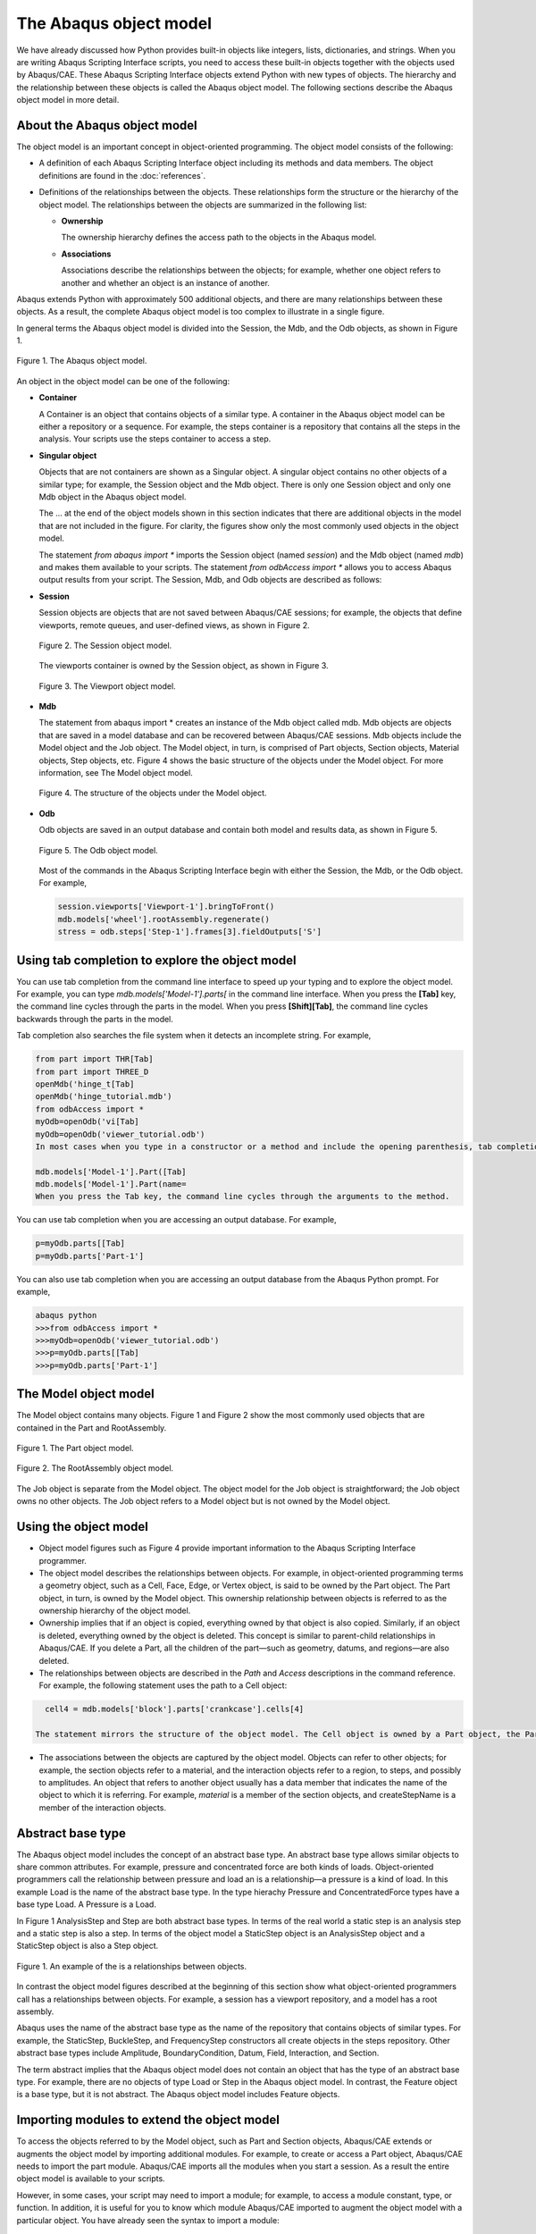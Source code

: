 =======================
The Abaqus object model
=======================

We have already discussed how Python provides built-in objects like integers, lists, dictionaries, and strings. When you are writing Abaqus Scripting Interface scripts, you need to access these built-in objects together with the objects used by Abaqus/CAE. These Abaqus Scripting Interface objects extend Python with new types of objects. The hierarchy and the relationship between these objects is called the Abaqus object model. The following sections describe the Abaqus object model in more detail.

About the Abaqus object model
-----------------------------

The object model is an important concept in object-oriented programming. The object model consists of the following:

- A definition of each Abaqus Scripting Interface object including its methods and data members. The object definitions are found in the :doc:`references`.

- Definitions of the relationships between the objects. These relationships form the structure or the hierarchy of the object model. The relationships between the objects are summarized in the following list:

  - **Ownership**
    
    The ownership hierarchy defines the access path to the objects in the Abaqus model.

  - **Associations**
    
    Associations describe the relationships between the objects; for example, whether one object refers to another and whether an object is an instance of another.

Abaqus extends Python with approximately 500 additional objects, and there are many relationships between these objects. As a result, the complete Abaqus object model is too complex to illustrate in a single figure.

In general terms the Abaqus object model is divided into the Session, the Mdb, and the Odb objects, as shown in Figure 1.

.. figure:: /images/cmd-int-model-overview-nls.png
    :width: 100%
    :align: center

    Figure 1. The Abaqus object model.

An object in the object model can be one of the following:

- **Container**

  A Container is an object that contains objects of a similar type. A container in the Abaqus object model can be either a repository or a sequence. For example, the steps container is a repository that contains all the steps in the analysis. Your scripts use the steps container to access a step.

- **Singular object**

  Objects that are not containers are shown as a Singular object. A singular object contains no other objects of a similar type; for example, the Session object and the Mdb object. There is only one Session object and only one Mdb object in the Abaqus object model.

  The ... at the end of the object models shown in this section indicates that there are additional objects in the model that are not included in the figure. For clarity, the figures show only the most commonly used objects in the object model.

  The statement `from abaqus import *` imports the Session object (named `session`) and the Mdb object (named `mdb`) and makes them available to your scripts. The statement `from odbAccess import *` allows you to access Abaqus output results from your script. The Session, Mdb, and Odb objects are described as follows:

- **Session**

  Session objects are objects that are not saved between Abaqus/CAE sessions; for example, the objects that define viewports, remote queues, and user-defined views, as shown in Figure 2.

  .. figure:: /images/cmd-int-model-session-nls.png
      :width: 50%
      :align: center

      Figure 2. The Session object model.

  The viewports container is owned by the Session object, as shown in Figure 3.

  .. figure:: /images/cmd-int-model-viewport-nls.png
      :width: 50%
      :align: center

      Figure 3. The Viewport object model.

- **Mdb**
  
  The statement from abaqus import * creates an instance of the Mdb object called mdb. Mdb objects are objects that are saved in a model database and can be recovered between Abaqus/CAE sessions. Mdb objects include the Model object and the Job object. The Model object, in turn, is comprised of Part objects, Section objects, Material objects, Step objects, etc. Figure 4 shows the basic structure of the objects under the Model object. For more information, see The Model object model.

  .. figure:: /images/cmd-int-model-model-nls.png
      :width: 50%
      :align: center

      Figure 4. The structure of the objects under the Model object.

- **Odb**

  Odb objects are saved in an output database and contain both model and results data, as shown in Figure 5.

  .. figure:: /images/cmd-int-model-odb-nls.png
      :width: 100%
      :align: center

      Figure 5. The Odb object model.

  Most of the commands in the Abaqus Scripting Interface begin with either the Session, the Mdb, or the Odb object. For example,

  .. code-block:: python

      session.viewports['Viewport-1'].bringToFront()
      mdb.models['wheel'].rootAssembly.regenerate()
      stress = odb.steps['Step-1'].frames[3].fieldOutputs['S']

Using tab completion to explore the object model
------------------------------------------------

You can use tab completion from the command line interface to speed up your typing and to explore the object model. For example, you can type `mdb.models['Model-1'].parts[` in the command line interface. When you press the **[Tab]** key, the command line cycles through the parts in the model. When you press **[Shift][Tab]**, the command line cycles backwards through the parts in the model.

Tab completion also searches the file system when it detects an incomplete string. For example,

.. code-block:: python

    from part import THR[Tab]
    from part import THREE_D
    openMdb('hinge_t[Tab]
    openMdb('hinge_tutorial.mdb')
    from odbAccess import *
    myOdb=openOdb('vi[Tab]
    myOdb=openOdb('viewer_tutorial.odb')
    In most cases when you type in a constructor or a method and include the opening parenthesis, tab completion prompts you to provide a value for a keyword argument. For example,

    mdb.models['Model-1'].Part([Tab]
    mdb.models['Model-1'].Part(name=
    When you press the Tab key, the command line cycles through the arguments to the method.

You can use tab completion when you are accessing an output database. For example,

.. code-block:: python

    p=myOdb.parts[[Tab]
    p=myOdb.parts['Part-1']

You can also use tab completion when you are accessing an output database from the Abaqus Python prompt. For example,

.. code-block:: python

    abaqus python
    >>>from odbAccess import *
    >>>myOdb=openOdb('viewer_tutorial.odb')
    >>>p=myOdb.parts[[Tab]
    >>>p=myOdb.parts['Part-1']

The Model object model
----------------------

The Model object contains many objects. Figure 1 and Figure 2 show the most commonly used objects that are contained in the Part and RootAssembly.

.. figure:: /images/cmd-int-model-overview-nls.png
    :width: 100%
    :align: center

    Figure 1. The Part object model.

.. figure:: /images/cmd-int-model-assembly-nls.png
    :width: 100%
    :align: center

    Figure 2. The RootAssembly object model.

The Job object is separate from the Model object. The object model for the Job object is straightforward; the Job object owns no other objects. The Job object refers to a Model object but is not owned by the Model object.

Using the object model
----------------------

- Object model figures such as Figure 4 provide important information to the Abaqus Scripting Interface programmer.

- The object model describes the relationships between objects. For example, in object-oriented programming terms a geometry object, such as a Cell, Face, Edge, or Vertex object, is said to be owned by the Part object. The Part object, in turn, is owned by the Model object. This ownership relationship between objects is referred to as the ownership hierarchy of the object model.

- Ownership implies that if an object is copied, everything owned by that object is also copied. Similarly, if an object is deleted, everything owned by the object is deleted. This concept is similar to parent-child relationships in Abaqus/CAE. If you delete a Part, all the children of the part—such as geometry, datums, and regions—are also deleted.

- The relationships between objects are described in the `Path` and `Access` descriptions in the command reference. For example, the following statement uses the path to a Cell object:

.. code-block:: python

    cell4 = mdb.models['block'].parts['crankcase'].cells[4] 

  The statement mirrors the structure of the object model. The Cell object is owned by a Part object, the Part object is owned by a Model object, and the Model object is owned by the Mdb object.

- The associations between the objects are captured by the object model. Objects can refer to other objects; for example, the section objects refer to a material, and the interaction objects refer to a region, to steps, and possibly to amplitudes. An object that refers to another object usually has a data member that indicates the name of the object to which it is referring. For example, `material` is a member of the section objects, and createStepName is a member of the interaction objects.

Abstract base type
------------------

The Abaqus object model includes the concept of an abstract base type. An abstract base type allows similar objects to share common attributes. For example, pressure and concentrated force are both kinds of loads. Object-oriented programmers call the relationship between pressure and load an is a relationship—a pressure is a kind of load. In this example Load is the name of the abstract base type. In the type hierachy Pressure and ConcentratedForce types have a base type Load. A Pressure is a Load.

In Figure 1 AnalysisStep and Step are both abstract base types. In terms of the real world a static step is an analysis step and a static step is also a step. In terms of the object model a StaticStep object is an AnalysisStep object and a StaticStep object is also a Step object.

.. figure:: /images/cmd-int-abstract-nls.png
    :width: 50%
    :align: center

    Figure 1. An example of the is a relationships between objects.

In contrast the object model figures described at the beginning of this section show what object-oriented programmers call has a relationships between objects. For example, a session has a viewport repository, and a model has a root assembly.

Abaqus uses the name of the abstract base type as the name of the repository that contains objects of similar types. For example, the StaticStep, BuckleStep, and FrequencyStep constructors all create objects in the steps repository. Other abstract base types include Amplitude, BoundaryCondition, Datum, Field, Interaction, and Section.

The term abstract implies that the Abaqus object model does not contain an object that has the type of an abstract base type. For example, there are no objects of type Load or Step in the Abaqus object model. In contrast, the Feature object is a base type, but it is not abstract. The Abaqus object model includes Feature objects.

Importing modules to extend the object model
--------------------------------------------

To access the objects referred to by the Model object, such as Part and Section objects, Abaqus/CAE extends or augments the object model by importing additional modules. For example, to create or access a Part object, Abaqus/CAE needs to import the part module. Abaqus/CAE imports all the modules when you start a session. As a result the entire object model is available to your scripts.

However, in some cases, your script may need to import a module; for example, to access a module constant, type, or function. In addition, it is useful for you to know which module Abaqus/CAE imported to augment the object model with a particular object. You have already seen the syntax to import a module:

.. code-block:: python

    import part
    import section

In general, you should use the following approach to importing Abaqus modules:

.. code-block:: python

    import modulename

The description of an object in the :doc:`references` includes an `Access` section that describes which module Abaqus/CAE imported to make the object available and how you can access the object from a command. After Abaqus/CAE imports a module, all the objects associated with the module become available to you. In addition, all the methods and members associated with each object are also available.

The following table describes the relationship between some of the modules in the Abaqus Scripting Interface and the functionality of the modules and toolsets found in Abaqus/CAE:

+--------------+------------------------------------+
| **Module**   | **Abaqus/CAE functionality**       |
+==============+====================================+
| assembly     | The Assembly module                |
+--------------+------------------------------------+
| datum        | The Datum toolset                  |
+--------------+------------------------------------+
| interaction  | The Interaction module             |
+--------------+------------------------------------+
| job          | The Job module                     |
+--------------+------------------------------------+
| load         | The Load module                    |
+--------------+------------------------------------+
| material     | Materials in the Property module   |
+--------------+------------------------------------+
| mesh         | The Mesh module                    |
+--------------+------------------------------------+
| part         | The Part module                    |
+--------------+------------------------------------+
| partition    | The Partition toolset              |
+--------------+------------------------------------+

